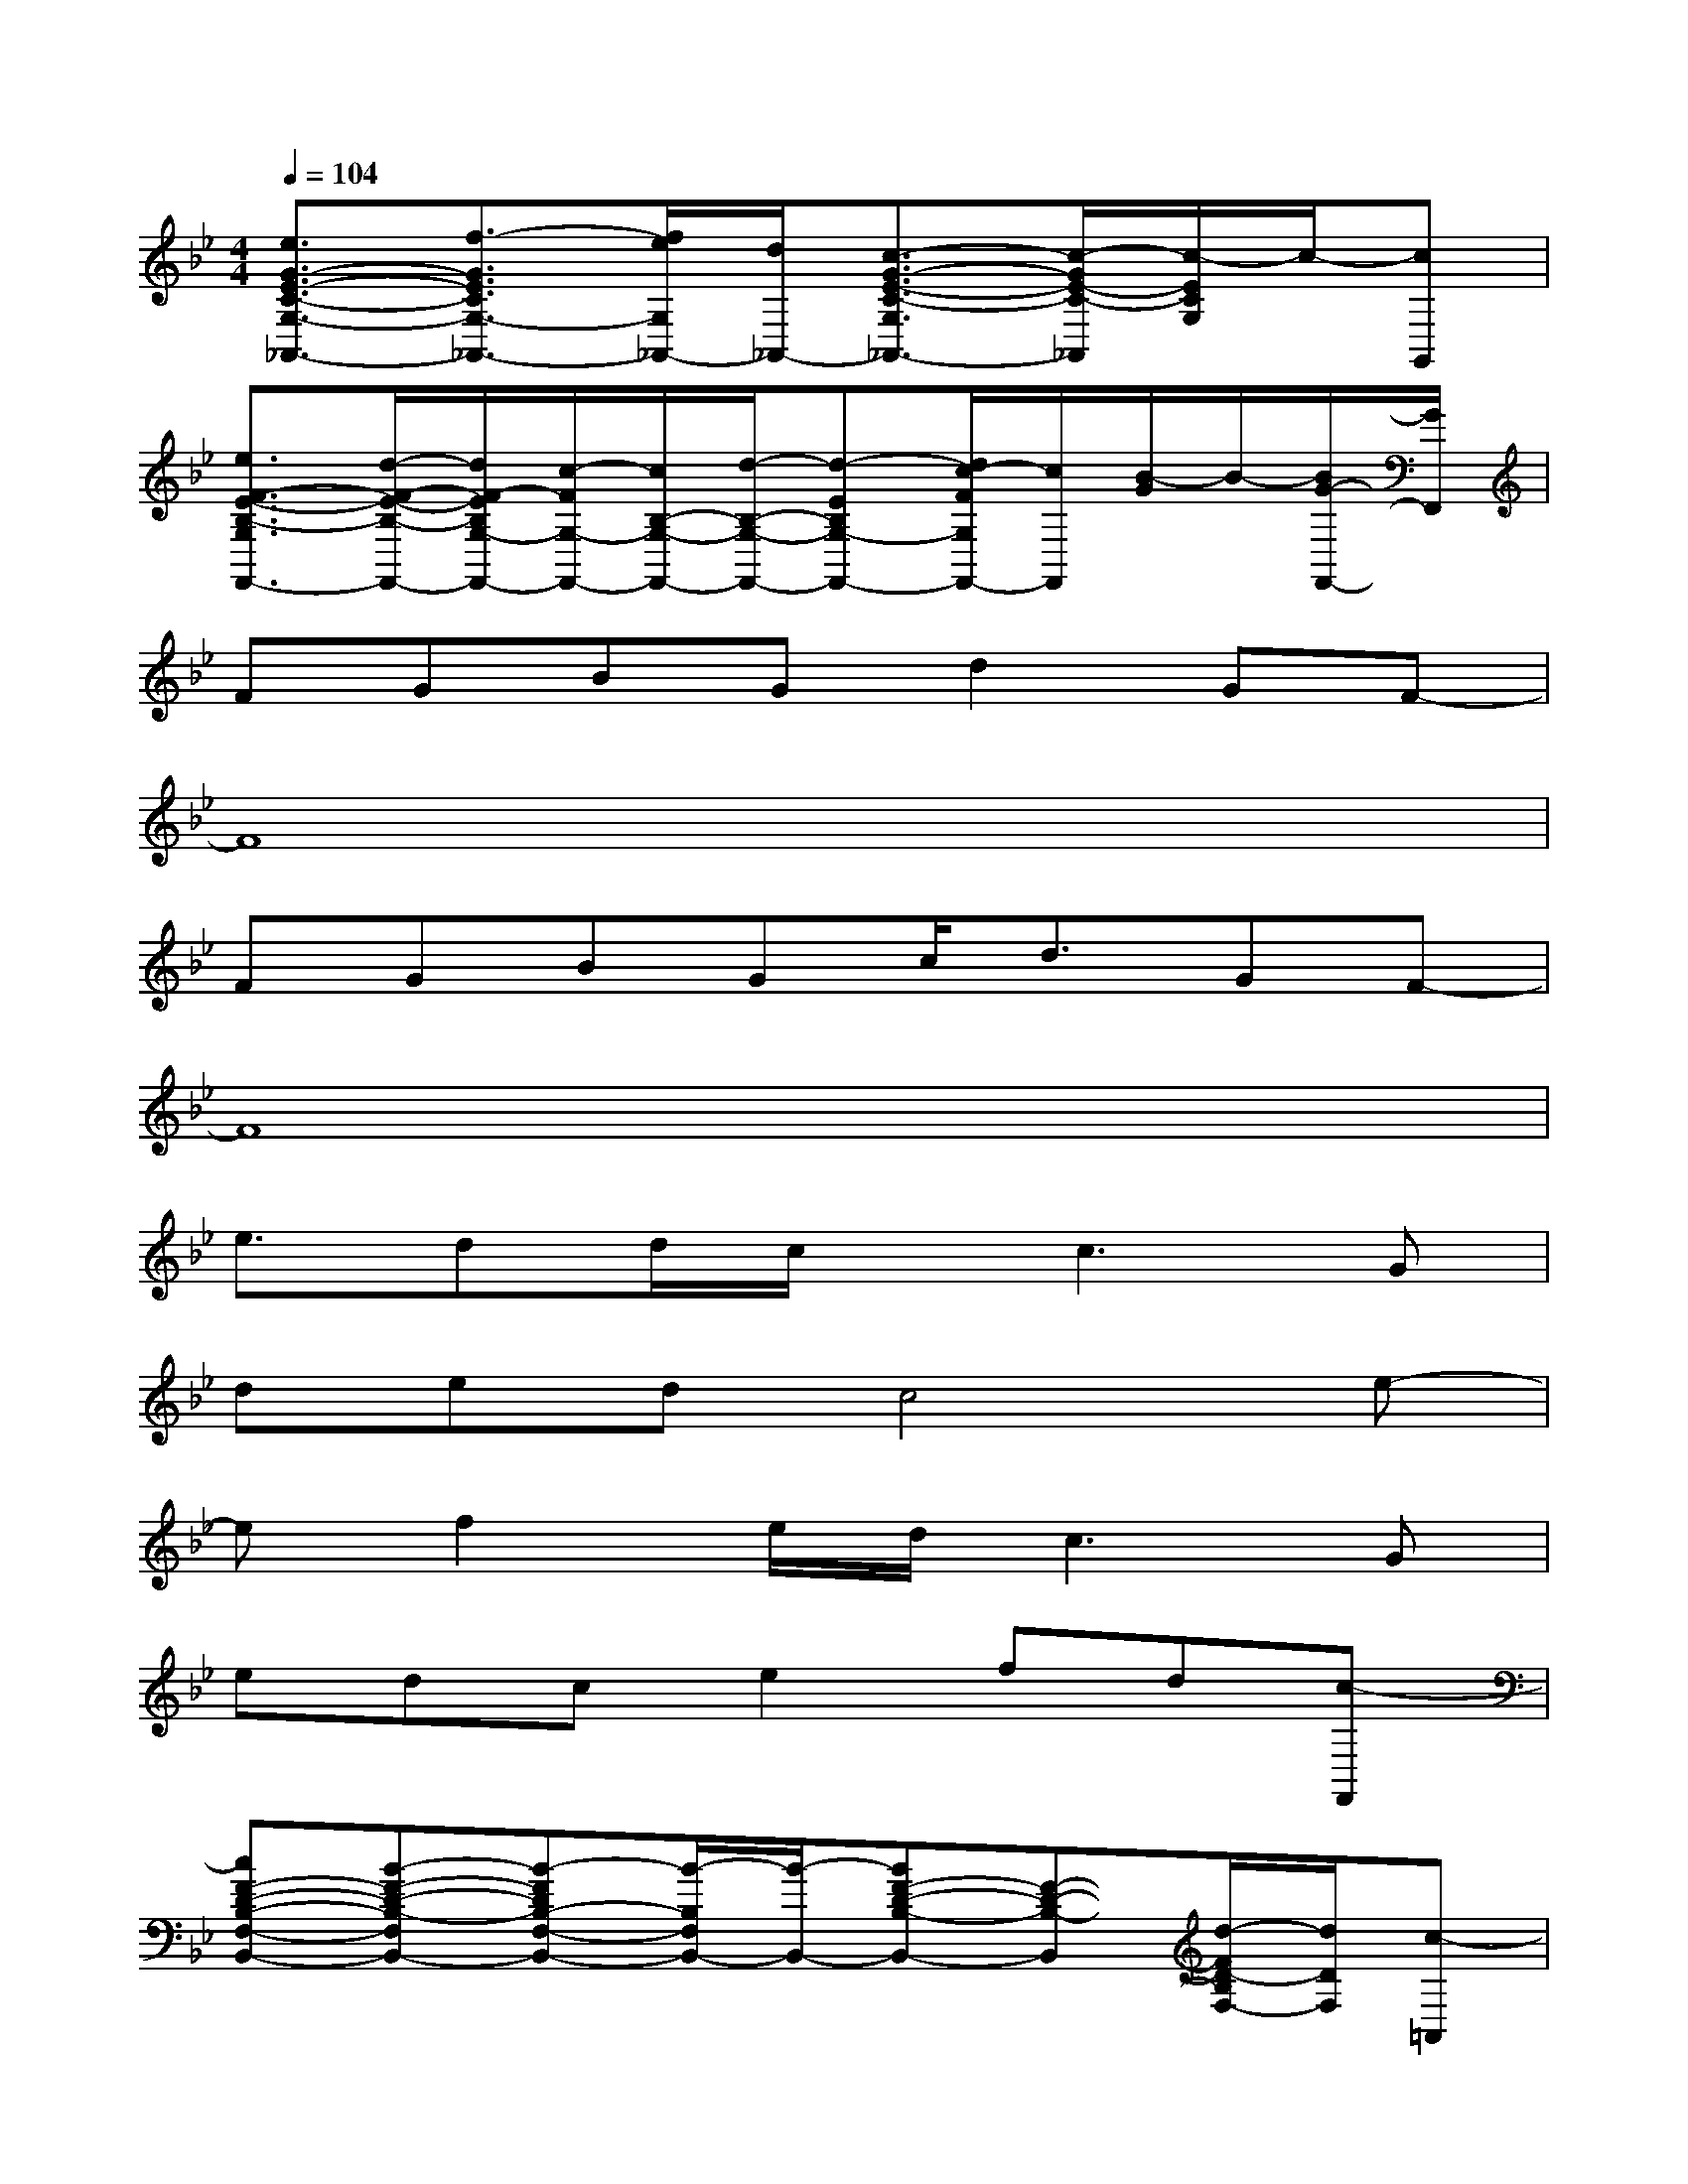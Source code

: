 X:1
T:
M:4/4
L:1/8
Q:1/4=104
K:Bb%2flats
V:1
[e3/2G3/2-E3/2-C3/2-G,3/2-_A,,3/2-][f3/2-G3/2E3/2C3/2G,3/2-_A,,3/2-][f/2e/2G,/2_A,,/2-][d/2_A,,/2-][c3/2-G3/2-E3/2-C3/2-G,3/2_A,,3/2-][c/2-G/2E/2-C/2-_A,,/2][c/2-E/2C/2G,/2]c/2-[cG,,]|
[e3/2F3/2-E3/2-B,3/2-G,3/2F,,3/2-][d/2-F/2-E/2-B,/2-F,,/2-][d/2F/2-E/2B,/2G,/2-F,,/2-][c/2-F/2G,/2-F,,/2-][c/2B,/2-G,/2-F,,/2-][d/2-B,/2-G,/2-F,,/2-][d-EB,G,-F,,-][d/2c/2-F/2G,/2F,,/2-][c/2F,,/2][B/2-G/2]B/2-[B/2G/2-F,,/2-][G/2F,,/2]|
FGBGd2GF-|
F8|
FGBGc/2d3/2GF-|
F8|
e3/2dd/2c/2x/2c3G|
dedc4e-|
ef2e/2d/2c2>G2|
edce2fd[c-F,,]|
[cF-D-B,-F,-B,,-][B-F-D-B,-F,B,,-][B-FDB,-F,-B,,-][B/2-B,/2F,/2B,,/2-][B/2-B,,/2-][BF-D-B,-B,,-][F-D-B,-B,,][d/2-F/2D/2-B,/2F,/2-][d/2D/2F,/2][c-=A,,]|
[cG-D-B,-G,-G,,-][B/2-G/2-D/2-B,/2-G,/2G,,/2-][B/2G/2-D/2-B,/2-G,,/2][d/2-G/2D/2B,/2G,/2]d/2c-[cG-E-B,-G,-E,,-][BG-E-B,-G,E,,-][c/2-G/2E/2B,/2E,,/2][c/2G,/2]c-|
[c/2-F/2-C/2-A,/2-F,/2F,,/2-][c/2F/2-C/2-A,/2-F,,/2-][F/2-C/2A,/2F,/2F,,/2-][F/2-F,,/2-][F-G,-F,,-][F/2-A,/2-G,/2F,,/2-][F/2-A,/2F,,/2-][F-CF,,-][FF,F,,-][F-F,,][F/2-C/2]F/2-|
[eF-E-B,-G,-F,,-][d/2-F/2-E/2-B,/2-G,/2F,,/2-][d/2F/2-E/2-B,/2-F,,/2-][e/2-F/2E/2B,/2G,/2-F,,/2-][e/2G,/2-F,,/2-][d-B,-G,-F,,-][dF-E-B,-G,F,,-][c/2-F/2-E/2B,/2F,,/2][c/2F/2-][d/2-F/2G,/2-][d/2G,/2][c-F,,]|
[cF-D-B,-F,-B,,-][B/2-F/2-D/2-B,/2-F,/2B,,/2-][B/2-F/2-D/2-B,/2-B,,/2-][B/2-F/2D/2B,/2F,/2-B,,/2-][B/2-F,/2-B,,/2-][B-B,-F,-B,,-][B/2-F/2-B,/2F,/2B,,/2-][B/2F/2-B,,/2-][F/2-F,/2-B,,/2][F/2-F,/2-][dF-DB,F,-][c/2-F/2F,/2A,,/2]c/2-|
[cD-B,-G,-G,,-][B/2-D/2-B,/2-G,/2G,,/2-][B/2D/2-B,/2-G,,/2-][d/2-D/2B,/2G,/2G,,/2]d/2c-[cE-B,-G,-E,,-][B/2-E/2-B,/2-G,/2E,,/2-][B/2E/2-B,/2-E,,/2-][d/2-E/2B,/2G,/2-E,,/2][d/2G,/2][c/2-D/2]c/2-